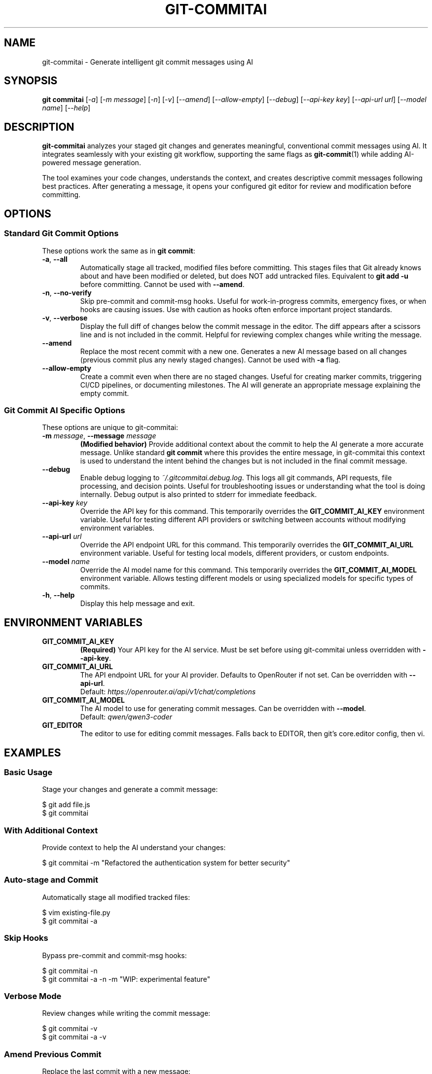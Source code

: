 .\" Manpage for git-commitai
.\" Contact: https://github.com/semperai/git-commitai/issues
.TH GIT-COMMITAI 1 "January 2025" "1.0.5" "Git Commit AI Manual"

.SH NAME
git\-commitai \- Generate intelligent git commit messages using AI

.SH SYNOPSIS
.B git commitai
[\fI\-a\fR]
[\fI\-m\fR \fImessage\fR]
[\fI\-n\fR]
[\fI\-v\fR]
[\fI\-\-amend\fR]
[\fI\-\-allow\-empty\fR]
[\fI\-\-debug\fR]
[\fI\-\-api\-key\fR \fIkey\fR]
[\fI\-\-api\-url\fR \fIurl\fR]
[\fI\-\-model\fR \fIname\fR]
[\fI\-\-help\fR]

.SH DESCRIPTION
.B git\-commitai
analyzes your staged git changes and generates meaningful, conventional commit messages using AI. It integrates seamlessly with your existing git workflow, supporting the same flags as
.BR git\-commit (1)
while adding AI-powered message generation.

The tool examines your code changes, understands the context, and creates descriptive commit messages following best practices. After generating a message, it opens your configured git editor for review and modification before committing.

.SH OPTIONS
.SS Standard Git Commit Options
These options work the same as in \fBgit commit\fR:

.TP
.BR \-a ", " \-\-all
Automatically stage all tracked, modified files before committing. This stages files that Git already knows about and have been modified or deleted, but does NOT add untracked files. Equivalent to \fBgit add \-u\fR before committing.
Cannot be used with \fB\-\-amend\fR.

.TP
.BR \-n ", " \-\-no\-verify
Skip pre-commit and commit-msg hooks. Useful for work-in-progress commits, emergency fixes, or when hooks are causing issues. Use with caution as hooks often enforce important project standards.

.TP
.BR \-v ", " \-\-verbose
Display the full diff of changes below the commit message in the editor. The diff appears after a scissors line and is not included in the commit. Helpful for reviewing complex changes while writing the message.

.TP
.B \-\-amend
Replace the most recent commit with a new one. Generates a new AI message based on all changes (previous commit plus any newly staged changes). Cannot be used with \fB\-a\fR flag.

.TP
.B \-\-allow\-empty
Create a commit even when there are no staged changes. Useful for creating marker commits, triggering CI/CD pipelines, or documenting milestones. The AI will generate an appropriate message explaining the empty commit.

.SS Git Commit AI Specific Options
These options are unique to git-commitai:

.TP
.BR \-m " " \fImessage\fR ", " \-\-message " " \fImessage\fR
\fB(Modified behavior)\fR Provide additional context about the commit to help the AI generate a more accurate message. Unlike standard \fBgit commit\fR where this provides the entire message, in git-commitai this context is used to understand the intent behind the changes but is not included in the final commit message.

.TP
.B \-\-debug
Enable debug logging to \fI~/.gitcommitai.debug.log\fR. This logs all git commands, API requests, file processing, and decision points. Useful for troubleshooting issues or understanding what the tool is doing internally. Debug output is also printed to stderr for immediate feedback.

.TP
.BR \-\-api\-key " " \fIkey\fR
Override the API key for this command. This temporarily overrides the \fBGIT_COMMIT_AI_KEY\fR environment variable. Useful for testing different API providers or switching between accounts without modifying environment variables.

.TP
.BR \-\-api\-url " " \fIurl\fR
Override the API endpoint URL for this command. This temporarily overrides the \fBGIT_COMMIT_AI_URL\fR environment variable. Useful for testing local models, different providers, or custom endpoints.

.TP
.BR \-\-model " " \fIname\fR
Override the AI model name for this command. This temporarily overrides the \fBGIT_COMMIT_AI_MODEL\fR environment variable. Allows testing different models or using specialized models for specific types of commits.

.TP
.BR \-h ", " \-\-help
Display this help message and exit.

.SH ENVIRONMENT VARIABLES
.TP
.B GIT_COMMIT_AI_KEY
\fB(Required)\fR Your API key for the AI service. Must be set before using git-commitai unless overridden with \fB\-\-api\-key\fR.

.TP
.B GIT_COMMIT_AI_URL
The API endpoint URL for your AI provider. Defaults to OpenRouter if not set. Can be overridden with \fB\-\-api\-url\fR.
.br
Default: \fIhttps://openrouter.ai/api/v1/chat/completions\fR

.TP
.B GIT_COMMIT_AI_MODEL
The AI model to use for generating commit messages. Can be overridden with \fB\-\-model\fR.
.br
Default: \fIqwen/qwen3-coder\fR

.TP
.B GIT_EDITOR
The editor to use for editing commit messages. Falls back to EDITOR, then git's core.editor config, then vi.

.SH EXAMPLES
.SS Basic Usage
Stage your changes and generate a commit message:
.PP
.nf
$ git add file.js
$ git commitai
.fi

.SS With Additional Context
Provide context to help the AI understand your changes:
.PP
.nf
$ git commitai \-m "Refactored the authentication system for better security"
.fi

.SS Auto-stage and Commit
Automatically stage all modified tracked files:
.PP
.nf
$ vim existing\-file.py
$ git commitai \-a
.fi

.SS Skip Hooks
Bypass pre-commit and commit-msg hooks:
.PP
.nf
$ git commitai \-n
$ git commitai \-a \-n \-m "WIP: experimental feature"
.fi

.SS Verbose Mode
Review changes while writing the commit message:
.PP
.nf
$ git commitai \-v
$ git commitai \-a \-v
.fi

.SS Amend Previous Commit
Replace the last commit with a new message:
.PP
.nf
$ git commitai \-\-amend
$ git commitai \-\-amend \-m "Fixed the bug properly this time"
.fi

.SS Empty Commits
Create a commit with no changes:
.PP
.nf
$ git commitai \-\-allow\-empty \-m "Trigger CI pipeline rebuild"
$ git commitai \-\-allow\-empty \-m "Release marker for v2.0.0"
.fi

.SS Override API Configuration
Use different models or providers for specific commits:
.PP
.nf
# Try a different model
$ git commitai \-\-model "gpt\-4o"

# Use a local LLM
$ git commitai \-\-api\-url "http://localhost:11434/v1/chat/completions" \\
              \-\-model "codellama" \-\-api\-key "not\-needed"

# Switch to Claude for complex refactoring
$ git commitai \-\-model "claude\-3.5\-sonnet" \\
              \-\-api\-key "sk\-ant\-..." \\
              \-\-api\-url "https://api.anthropic.com/v1/messages"

# Test with a different API key
$ git commitai \-\-api\-key "sk\-different\-key\-..."
.fi

.SS Debug Mode
Enable debug logging for troubleshooting:
.PP
.nf
$ git commitai \-\-debug
$ git commitai \-\-debug \-a \-m "Debug auto-staging"

# Debug with API overrides
$ git commitai \-\-debug \-\-model "gpt\-4" \-\-api\-key "sk\-..."

# View debug log
$ cat ~/.gitcommitai.debug.log

# Watch log in real-time
$ tail \-f ~/.gitcommitai.debug.log
.fi

.SS Combining Flags
Multiple flags can be combined:
.PP
.nf
$ git commitai \-a \-n \-v
$ git commitai \-\-amend \-v \-\-debug
$ git commitai \-\-allow\-empty \-n
$ git commitai \-\-debug \-\-model "gpt\-4" \-a \-v
.fi

.SH PROVIDER CONFIGURATION
Configuration can be set via environment variables or overridden per-command with CLI flags.

.SS OpenRouter (Recommended)
.nf
# Environment variables (persistent)
export GIT_COMMIT_AI_KEY="sk\-or\-v1\-..."
export GIT_COMMIT_AI_URL="https://openrouter.ai/api/v1/chat/completions"
export GIT_COMMIT_AI_MODEL="anthropic/claude\-3.5\-sonnet"

# Or override per-command
git commitai \-\-api\-key "sk\-or\-v1\-..." \\
            \-\-model "anthropic/claude\-3.5\-sonnet"
.fi

.SS OpenAI
.nf
# Environment variables
export GIT_COMMIT_AI_KEY="sk\-..."
export GIT_COMMIT_AI_URL="https://api.openai.com/v1/chat/completions"
export GIT_COMMIT_AI_MODEL="gpt\-4o"

# Or override per-command
git commitai \-\-api\-url "https://api.openai.com/v1/chat/completions" \\
            \-\-model "gpt\-4o" \-\-api\-key "sk\-..."
.fi

.SS Anthropic Claude
.nf
# Environment variables
export GIT_COMMIT_AI_KEY="sk\-ant\-..."
export GIT_COMMIT_AI_URL="https://api.anthropic.com/v1/messages"
export GIT_COMMIT_AI_MODEL="claude\-3\-opus\-20240229"

# Or override per-command
git commitai \-\-api\-url "https://api.anthropic.com/v1/messages" \\
            \-\-model "claude\-3\-opus\-20240229" \\
            \-\-api\-key "sk\-ant\-..."
.fi

.SS Local LLMs (Ollama)
.nf
# Environment variables
export GIT_COMMIT_AI_KEY="not\-needed"
export GIT_COMMIT_AI_URL="http://localhost:11434/v1/chat/completions"
export GIT_COMMIT_AI_MODEL="llama2"

# Or override per-command
git commitai \-\-api\-url "http://localhost:11434/v1/chat/completions" \\
            \-\-model "llama2" \-\-api\-key "not\-needed"
.fi

.SH HOW IT WORKS
.IP 1. 4
Analyzes staged changes using \fBgit diff \-\-cached\fR
.IP 2. 4
Detects file types and handles binary files appropriately
.IP 3. 4
Gathers full file contents for better context understanding
.IP 4. 4
Sends the context to your configured AI model (or CLI-specified model)
.IP 5. 4
Opens your git editor with the generated message
.IP 6. 4
Commits on save, aborts on quit without saving

.SH DEBUGGING
When the \fB\-\-debug\fR flag is enabled, git-commitai logs detailed information about its operation to \fI~/.gitcommitai.debug.log\fR. This includes:

.IP \(bu 2
All git commands executed and their results
.IP \(bu 2
API request details (URL, model, prompt size, response size)
.IP \(bu 2
API configuration source (environment variable vs CLI override)
.IP \(bu 2
File processing information (which files are staged, binary detection)
.IP \(bu 2
Configuration loading and environment variables (keys are not logged)
.IP \(bu 2
Editor operations and user interactions
.IP \(bu 2
Decision points and error conditions

The debug log persists between runs, allowing you to review historical issues. When reporting bugs, include the relevant portions of the debug log to help maintainers diagnose the problem.

.SH EDITOR INTEGRATION
The tool uses your configured git editor. Common editor commands:

.TP
.B vim
\fI:wq\fR to save and commit, \fI:q!\fR to abort

.TP
.B nano
\fICtrl+O, Enter, Ctrl+X\fR to save and commit, \fICtrl+X\fR to abort

.TP
.B emacs
\fICtrl+X Ctrl+S, Ctrl+X Ctrl+C\fR to save and commit

.TP
.B VS Code
\fICtrl+S, Ctrl+W\fR (or Cmd on Mac) to save and commit

.SH EXIT STATUS
.TP
.B 0
Successful commit

.TP
.B 1
General error or commit aborted by user

.TP
.B 128
Not in a git repository

.SH FILES
.TP
.I ~/.bashrc, ~/.zshrc
Shell configuration files where environment variables should be set

.TP
.I ~/.gitcommitai.debug.log
Debug log file (created when \fB\-\-debug\fR is used)

.TP
.I .git/COMMIT_EDITMSG
Temporary file containing the commit message during editing

.TP
.I .git/config
Repository-specific git configuration

.TP
.I ~/.gitconfig
Global git configuration

.SH NOTES
.IP \(bu 2
The \fB\-a\fR flag only stages tracked files, not new untracked files
.IP \(bu 2
Binary files are detected and handled appropriately with metadata instead of content
.IP \(bu 2
Empty commits require the \fB\-\-allow\-empty\fR flag
.IP \(bu 2
Cost varies by model - smaller models are more economical for simple changes
.IP \(bu 2
The AI sees both the diff and full file contents for context
.IP \(bu 2
CLI flags override environment variables for that command only
.IP \(bu 2
Debug logs may contain sensitive information about your code structure; review before sharing

.SH BUGS
Report bugs at: https://github.com/semperai/git-commitai/issues

When reporting bugs, please include:
.IP \(bu 2
The command you ran (including any CLI overrides)
.IP \(bu 2
Your environment (OS, Python version, Git version)
.IP \(bu 2
Relevant portions of the debug log (run with \fB\-\-debug\fR)

.SH AUTHOR
Semper AI

.SH COPYRIGHT
Copyright (C) 2025 Semper AI. License: MIT

.SH SEE ALSO
.BR git (1),
.BR git\-commit (1),
.BR git\-add (1),
.BR git\-diff (1)

Full documentation at: https://github.com/semperai/git-commitai
